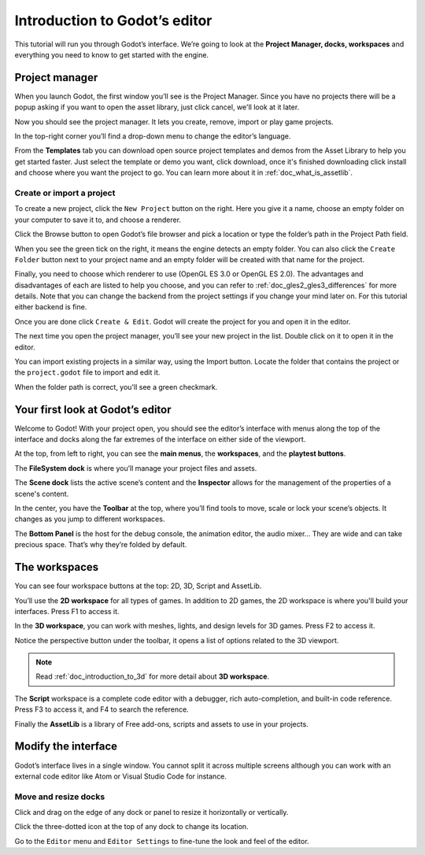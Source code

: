 .. _doc_intro_to_the_editor_interface:

Introduction to Godot’s editor
==============================

This tutorial will run you through Godot’s interface. We’re going to
look at the **Project Manager, docks, workspaces** and everything you
need to know to get started with the engine.

Project manager
---------------

When you launch Godot, the first window you’ll see is the Project
Manager. Since you have no projects there will be a popup asking if you
want to open the asset library, just click cancel, we'll look at it later.

.. image:: img/project_manager_first_open.png

Now you should see the project manager. It lets you create, remove, import
or play game projects.

.. image:: img/editor_ui_intro_project_manager_01.png

In the top-right corner you’ll find a drop-down menu to change the
editor’s language.

.. image:: img/editor_ui_intro_project_manager_02.png

From the **Templates** tab you can download open source project templates and
demos from the Asset Library to help you get started faster. Just select the
template or demo you want, click download, once it's finished downloading click
install and choose where you want the project to go. You can learn more about
it in :ref:`doc_what_is_assetlib`.

.. image:: img/editor_ui_intro_project_manager_03.png

Create or import a project
~~~~~~~~~~~~~~~~~~~~~~~~~~

To create a new project, click the ``New Project`` button on the right. Here
you give it a name, choose an empty folder on your computer to save it to,
and choose a renderer.

.. image:: img/editor_ui_intro_project_manager_04.png

Click the Browse button to open Godot’s file browser and pick a location
or type the folder’s path in the Project Path field.

.. image:: img/editor_ui_intro_project_manager_05.png

When you see the green tick on the right, it means the engine detects an
empty folder. You can also click the ``Create Folder`` button next to your
project name and an empty folder will be created with that name for the project.

Finally, you need to choose which renderer to use (OpenGL ES 3.0 or OpenGL
ES 2.0). The advantages and disadvantages of each are listed to help you choose,
and you can refer to :ref:`doc_gles2_gles3_differences` for more details. Note
that you can change the backend from the project settings if you change your mind
later on. For this tutorial either backend is fine.

Once you are done click ``Create & Edit``. Godot will create
the project for you and open it in the editor.

The next time you open the project manager, you’ll see your new project in the
list. Double click on it to open it in the editor.

.. image:: img/editor_ui_intro_project_manager_06.png

You can import existing projects in a similar way, using the Import
button. Locate the folder that contains the project or the
``project.godot`` file to import and edit it.

.. image:: img/editor_ui_intro_project_manager_08.png

When the folder path is correct, you'll see a green checkmark.

.. image:: img/editor_ui_intro_project_manager_09.png

Your first look at Godot’s editor
---------------------------------

Welcome to Godot! With your project open, you should see the editor’s interface
with menus along the top of the interface and docks along the far extremes of
the interface on either side of the viewport.

.. image:: img/editor_ui_intro_editor_interface_overview.png

At the top, from left to right, you can see the **main menus**, the
**workspaces**, and the **playtest buttons**.

The **FileSystem dock** is where you’ll manage your project files and assets.

.. image:: img/editor_ui_intro_dock_filesystem.png

The **Scene dock** lists the active scene’s content and the **Inspector**
allows for the management of the properties of a scene's content.

.. image:: img/editor_ui_intro_dock_inspector.png

In the center, you have the **Toolbar** at the top, where you’ll find
tools to move, scale or lock your scene’s objects. It changes as you
jump to different workspaces.

.. image:: img/editor_ui_intro_editor_02_toolbar.png

The **Bottom Panel** is the host for the debug console, the animation
editor, the audio mixer… They are wide and can take precious space.
That’s why they’re folded by default.

.. image:: img/editor_ui_intro_editor_03_animation_player.png

The workspaces
--------------

You can see four workspace buttons at the top: 2D, 3D, Script and
AssetLib.

You’ll use the **2D workspace** for all types of games. In addition to 2D games,
the 2D workspace is where you'll build your interfaces. Press F1 to access it.

.. image:: img/editor_ui_intro_editor_04_2d_workspace.png

In the **3D workspace**, you can work with meshes, lights, and design
levels for 3D games. Press F2 to access it.

.. image:: img/editor_ui_intro_editor_05_3d_workspace.png

Notice the perspective button under the toolbar, it opens a list of options
related to the 3D viewport.

.. image:: img/editor_ui_intro_editor_06_3d_workspace.png

.. note:: Read :ref:`doc_introduction_to_3d` for more detail about **3D workspace**.

The **Script** workspace is a complete code editor with a debugger, rich
auto-completion, and built-in code reference. Press F3 to access it, and
F4 to search the reference.

.. image:: img/editor_ui_intro_editor_06_script_workspace_expanded.png

Finally the **AssetLib** is a library of Free add-ons, scripts and
assets to use in your projects.

Modify the interface
--------------------

Godot’s interface lives in a single window. You cannot split it across
multiple screens although you can work with an external code editor like
Atom or Visual Studio Code for instance.

Move and resize docks
~~~~~~~~~~~~~~~~~~~~~

Click and drag on the edge of any dock or panel to resize it
horizontally or vertically.

.. image:: img/editor_ui_intro_editor_07.png

Click the three-dotted icon at the top of any dock to change its
location.

.. image:: img/editor_ui_intro_editor_08.png

Go to the ``Editor`` menu and ``Editor Settings`` to fine-tune the look
and feel of the editor.
